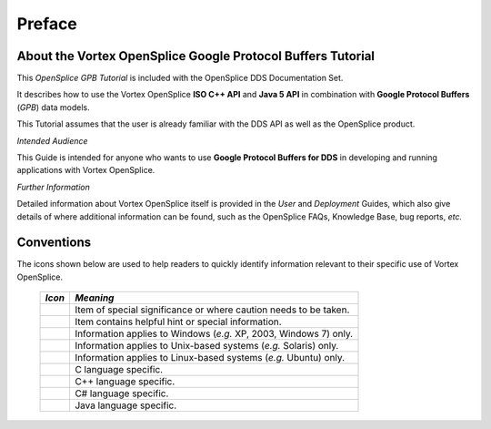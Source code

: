 .. _`Preface`:

#######
Preface
#######

************************************************************
About the Vortex OpenSplice Google Protocol Buffers Tutorial
************************************************************

This *OpenSplice GPB Tutorial* is included with the OpenSplice DDS
Documentation Set.

It describes how to use the Vortex OpenSplice **ISO C++ API** and **Java 5 API** in combination
with **Google Protocol Buffers** (*GPB*) data models.

This Tutorial assumes that the user is already familiar with the
DDS API as well as the OpenSplice product.

*Intended Audience*

This Guide is intended for anyone who wants to use
**Google Protocol Buffers for DDS** in developing and running
applications with Vortex OpenSplice.

*Further Information*

Detailed information about Vortex OpenSplice itself
is provided in the *User* and *Deployment* Guides,
which also give details of where additional information
can be found, such as the OpenSplice FAQs, Knowledge Base,
bug reports, *etc.*


***********
Conventions
***********

The icons shown below are used to help readers
to quickly identify information relevant to their
specific use of Vortex OpenSplice.


 ========= ==================================================================
 *Icon*    *Meaning*
 ========= ==================================================================
 |caution| Item of special significance or where caution needs to be taken.
 |info|    Item contains helpful hint or special information.
 |windows| Information applies to Windows (*e.g.* XP, 2003, Windows 7) only.
 |unix|    Information applies to Unix-based systems (*e.g.* Solaris) only.
 |linux|   Information applies to Linux-based systems (*e.g.* Ubuntu) only.
 |c|       C language specific.
 |cpp|     C++ language specific.
 |csharp|  C# language specific.
 |java|    Java language specific.
 ========= ==================================================================




.. |caution| image:: ./images/icon-caution.*
            :height: 6mm
.. |info|   image:: ./images/icon-info.*
            :height: 6mm
.. |windows| image:: ./images/icon-windows.*
            :height: 6mm
.. |unix| image:: ./images/icon-unix.*
            :height: 6mm
.. |linux| image:: ./images/icon-linux.*
            :height: 6mm
.. |c| image:: ./images/icon-c.*
            :height: 6mm
.. |cpp| image:: ./images/icon-cpp.*
            :height: 6mm
.. |csharp| image:: ./images/icon-csharp.*
            :height: 6mm
.. |java| image:: ./images/icon-java.*
            :height: 6mm

